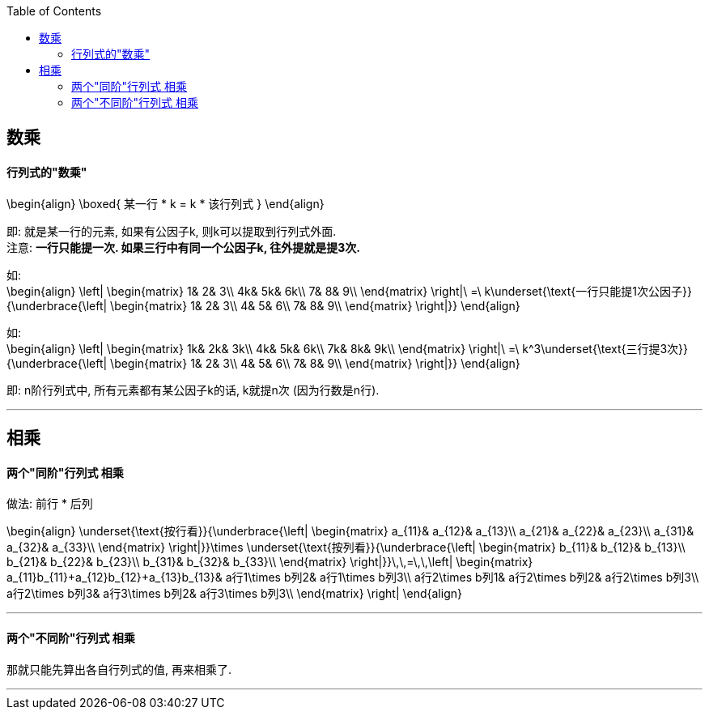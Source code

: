
:toc:


== 数乘

==== 行列式的"数乘"

\begin{align}
\boxed{
某一行 * k = k * 该行列式
}
\end{align}

即: 就是某一行的元素, 如果有公因子k, 则k可以提取到行列式外面.  +
注意: **一行只能提一次. 如果三行中有同一个公因子k, 往外提就是提3次.**

如: +
\begin{align}
\left| \begin{matrix}
	1&		2&		3\\
	4k&		5k&		6k\\
	7&		8&		9\\
\end{matrix} \right|\ =\ k\underset{\text{一行只能提1次公因子}}{\underbrace{\left| \begin{matrix}
	1&		2&		3\\
	4&		5&		6\\
	7&		8&		9\\
\end{matrix} \right|}}
\end{align}

如: +
\begin{align}
\left| \begin{matrix}
	1k&		2k&		3k\\
	4k&		5k&		6k\\
	7k&		8k&		9k\\
\end{matrix} \right|\ =\ k^3\underset{\text{三行提3次}}{\underbrace{\left| \begin{matrix}
	1&		2&		3\\
	4&		5&		6\\
	7&		8&		9\\
\end{matrix} \right|}}
\end{align}

即: n阶行列式中, 所有元素都有某公因子k的话, k就提n次 (因为行数是n行).


---

== 相乘

==== 两个"同阶"行列式 相乘

做法: 前行 * 后列

\begin{align}
\underset{\text{按行看}}{\underbrace{\left| \begin{matrix}
	a_{11}&		a_{12}&		a_{13}\\
	a_{21}&		a_{22}&		a_{23}\\
	a_{31}&		a_{32}&		a_{33}\\
\end{matrix} \right|}}\times \underset{\text{按列看}}{\underbrace{\left| \begin{matrix}
	b_{11}&		b_{12}&		b_{13}\\
	b_{21}&		b_{22}&		b_{23}\\
	b_{31}&		b_{32}&		b_{33}\\
\end{matrix} \right|}}\,\,=\,\,\left| \begin{matrix}
	a_{11}b_{11}+a_{12}b_{12}+a_{13}b_{13}&		a行1\times b列2&		a行1\times b列3\\
	a行2\times b列1&		a行2\times b列2&		a行2\times b列3\\
	a行2\times b列3&		a行3\times b列2&		a行3\times b列3\\
\end{matrix} \right|
\end{align}


---

==== 两个"不同阶"行列式 相乘

那就只能先算出各自行列式的值, 再来相乘了.

---
